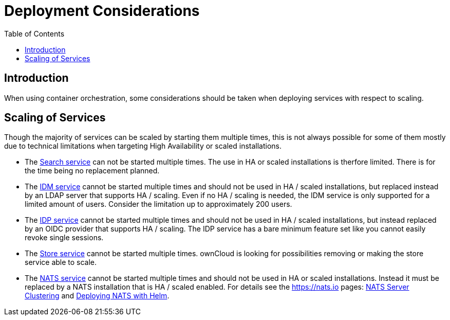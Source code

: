 = Deployment Considerations
:toc: right

:nats-clustering-url: https://docs.nats.io/running-a-nats-service/configuration/clustering
:nats-helm-url: https://docs.nats.io/running-a-nats-service/nats-kubernetes/helm-chart

:description: When using container orchestration, some considerations should be taken when deploying services with respect to scaling.

== Introduction

{description}

== Scaling of Services

Though the majority of services can be scaled by starting them multiple times, this is not always possible for some of them mostly due to technical limitations when targeting High Availability or scaled installations.

* The xref:{s-path}/search.adoc[Search service] can not be started multiple times. The use in HA or scaled installations is therfore limited. There is for the time being no replacement planned.

* The xref:{s-path}/idm.adoc[IDM service] cannot be started multiple times and should not be used in HA / scaled installations, but replaced instead by an LDAP server that supports HA / scaling. Even if no HA / scaling is needed, the IDM service is only supported for a limited amount of users. Consider the limitation up to approximately 200 users.

* The xref:{s-path}/idp.adoc[IDP service] cannot be started multiple times and should not be used in HA / scaled installations, but instead replaced by an OIDC provider that supports HA / scaling. The IDP service has a bare minimum feature set like you cannot easily revoke single sessions.

* The xref:{s-path}/store.adoc[Store service] cannot be started multiple times. ownCloud is looking for possibilities removing or making the store service able to scale.

* The xref:{s-path}/nats.adoc[NATS service] cannot be started multiple times and should not be used in HA or scaled installations. Instead it must be replaced by a NATS installation that is HA / scaled enabled. For details see the https://nats.io pages: {nats-clustering-url}[NATS Server Clustering] and {nats-helm-url}[Deploying NATS with Helm].

